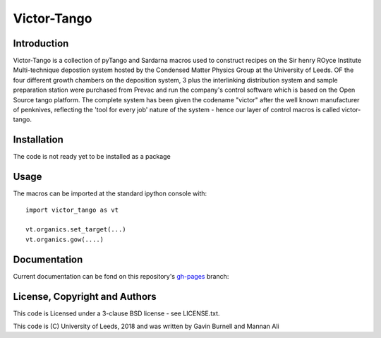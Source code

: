 Victor-Tango
============

Introduction
------------

Victor-Tango is a collection of pyTango and Sardarna macros used to construct recipes on the Sir henry ROyce Institute Multi-technique depostion system hosted 
by the Condensed Matter Physics Group at the University of Leeds. OF the four different growth chambers on the deposition system, 3 plus the interlinking
distribution system and sample preparation station were purchased from Prevac and run the company's control software which is based on the Open Source tango
platform. The complete system has been given the codename "victor" after the well known manufacturer of penknives, reflecting the 'tool for every job' nature
of the system - hence our layer of control macros is called victor-tango.

Installation
------------

The code is not ready yet to be installed as a package

Usage
-----

The macros can be imported at the standard ipython console with::

    import victor_tango as vt

    vt.organics.set_target(...)
    vt.organics.gow(....)

Documentation
-------------

Current documentation can be fond on this repository's `gh-pages`_ branch:

License, Copyright and Authors
------------------------------

This code is Licensed under a 3-clause BSD license - see LICENSE.txt. 

This code is (C) University of Leeds, 2018 and was written by Gavin Burnell and Mannan Ali

.. _gh-pages:  https://gb119.github.io/victor_tango/